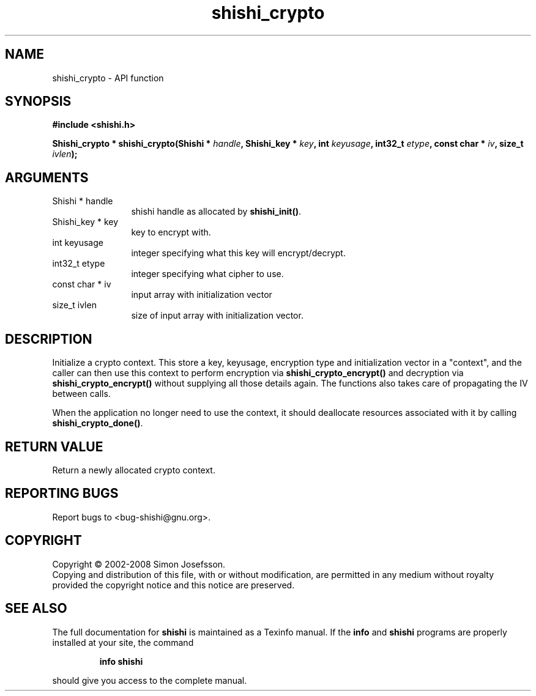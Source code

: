 .\" DO NOT MODIFY THIS FILE!  It was generated by gdoc.
.TH "shishi_crypto" 3 "0.0.39" "shishi" "shishi"
.SH NAME
shishi_crypto \- API function
.SH SYNOPSIS
.B #include <shishi.h>
.sp
.BI "Shishi_crypto * shishi_crypto(Shishi * " handle ", Shishi_key * " key ", int " keyusage ", int32_t " etype ", const char * " iv ", size_t " ivlen ");"
.SH ARGUMENTS
.IP "Shishi * handle" 12
shishi handle as allocated by \fBshishi_init()\fP.
.IP "Shishi_key * key" 12
key to encrypt with.
.IP "int keyusage" 12
integer specifying what this key will encrypt/decrypt.
.IP "int32_t etype" 12
integer specifying what cipher to use.
.IP "const char * iv" 12
input array with initialization vector
.IP "size_t ivlen" 12
size of input array with initialization vector.
.SH "DESCRIPTION"
Initialize a crypto context.  This store a key, keyusage,
encryption type and initialization vector in a "context", and the
caller can then use this context to perform encryption via
\fBshishi_crypto_encrypt()\fP and decryption via \fBshishi_crypto_encrypt()\fP
without supplying all those details again.  The functions also
takes care of propagating the IV between calls.

When the application no longer need to use the context, it should
deallocate resources associated with it by calling
\fBshishi_crypto_done()\fP.
.SH "RETURN VALUE"
Return a newly allocated crypto context.
.SH "REPORTING BUGS"
Report bugs to <bug-shishi@gnu.org>.
.SH COPYRIGHT
Copyright \(co 2002-2008 Simon Josefsson.
.br
Copying and distribution of this file, with or without modification,
are permitted in any medium without royalty provided the copyright
notice and this notice are preserved.
.SH "SEE ALSO"
The full documentation for
.B shishi
is maintained as a Texinfo manual.  If the
.B info
and
.B shishi
programs are properly installed at your site, the command
.IP
.B info shishi
.PP
should give you access to the complete manual.

